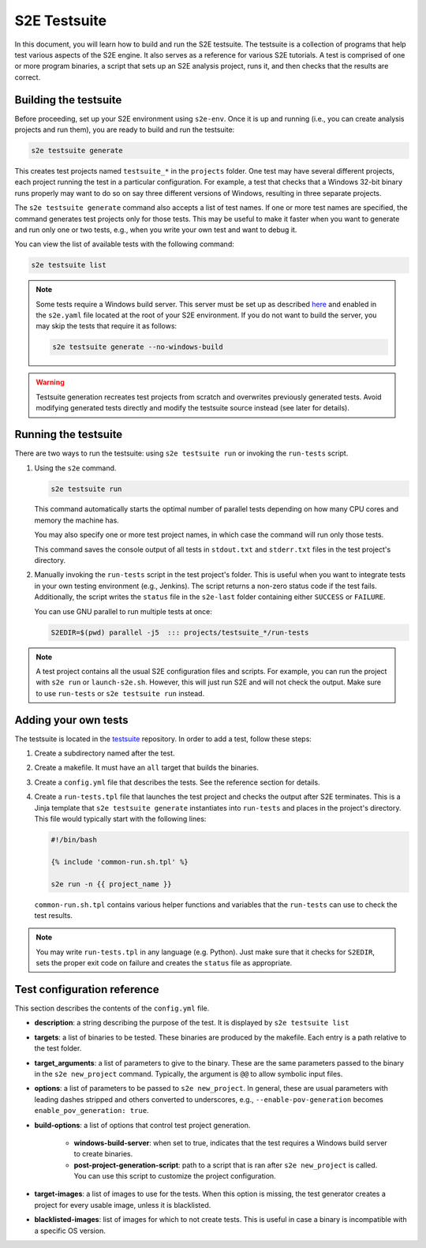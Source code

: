 =============
S2E Testsuite
=============

In this document, you will learn how to build and run the S2E testsuite. The testsuite is a collection of programs that
help test various aspects of the S2E engine. It also serves as a reference for various S2E tutorials. A test is
comprised of one or more program binaries, a script that sets up an S2E analysis project, runs it, and then checks that
the results are correct.


Building the testsuite
======================

Before proceeding, set up your S2E environment using ``s2e-env``. Once it is up and running (i.e., you can create
analysis projects and run them), you are ready to build and run the testsuite:

.. code-block:: bash

    s2e testsuite generate

This creates test projects named ``testsuite_*`` in the ``projects`` folder. One test may have several different
projects, each project running the test in a particular configuration. For example, a test that checks that a Windows
32-bit binary runs properly may want to do so on say three different versions of Windows, resulting in three separate
projects.

The ``s2e testsuite generate`` command also accepts a list of test names. If one or more test names are specified, the
command generates test projects only for those tests. This may be useful to make it faster when you want to generate and
run only one or two tests, e.g., when you write your own test and want to debug it.

You can view the list of available tests with the following command:

.. code-block:: bash

    s2e testsuite list

.. note::

    Some tests require a Windows build server. This server must be set up as described `here <WindowsEnvSetup.rst>`_ and
    enabled in the ``s2e.yaml`` file located at the root of your S2E environment. If you do not want to build the
    server, you may skip the tests that require it as follows:

    .. code-block:: bash

       s2e testsuite generate --no-windows-build

.. warning::

    Testsuite generation recreates test projects from scratch and overwrites previously generated tests. Avoid
    modifying generated tests directly and modify the testsuite source instead (see later for details).


Running the testsuite
=====================

There are two ways to run the testsuite: using ``s2e testsuite run`` or invoking the ``run-tests`` script.

1. Using the ``s2e`` command.

   .. code-block:: bash

        s2e testsuite run

   This command automatically starts the optimal number of parallel tests depending on how many
   CPU cores and memory the machine has.

   You may also specify one or more test project names, in which case the command will
   run only those tests.

   This command saves the console output of all tests in ``stdout.txt`` and ``stderr.txt`` files in the test project's
   directory.

2. Manually invoking the ``run-tests`` script in the test project's folder.
   This is useful when you want to integrate tests in your own testing environment (e.g., Jenkins).
   The script returns a non-zero status code if the test fails. Additionally,
   the script writes the ``status`` file in the ``s2e-last`` folder containing either
   ``SUCCESS`` or ``FAILURE``.

   You can use GNU parallel to run multiple tests at once:

   .. code-block:: bash

        S2EDIR=$(pwd) parallel -j5  ::: projects/testsuite_*/run-tests


.. note::

    A test project contains all the usual S2E configuration files and scripts.
    For example, you can run the project with ``s2e run`` or ``launch-s2e.sh``. However, this will just
    run S2E and will not check the output. Make sure to use ``run-tests`` or ``s2e testsuite run``
    instead.


Adding your own tests
=====================

The testsuite is located in the `testsuite <https://github.com/S2E/testsuite>`__ repository.
In order to add a test, follow these steps:

1. Create a subdirectory named after the test.

2. Create a makefile. It must have an ``all`` target that builds the binaries.

3. Create a ``config.yml`` file that describes the tests. See the reference section for details.

4. Create a ``run-tests.tpl`` file that launches the test project and checks the output after S2E terminates.
   This is a Jinja template that ``s2e testsuite generate`` instantiates into ``run-tests`` and places
   in the project's directory. This file would typically start with the following lines:

   .. code-block:: bash

        #!/bin/bash

        {% include 'common-run.sh.tpl' %}

        s2e run -n {{ project_name }}


   ``common-run.sh.tpl`` contains various helper functions and variables that the ``run-tests`` can use
   to check the test results.

.. note::

    You may write ``run-tests.tpl`` in any language (e.g. Python).
    Just make sure that it checks for ``S2EDIR``, sets the proper exit code on failure and creates
    the ``status`` file as appropriate.


Test configuration reference
============================

This section describes the contents of the ``config.yml`` file.

- **description**: a string describing the purpose of the test. It is displayed by ``s2e testsuite list``

- **targets**: a list of binaries to be tested. These binaries are produced by the makefile.
  Each entry is a path relative to the test folder.

- **target_arguments**: a list of parameters to give to the binary. These are the same parameters passed
  to the binary in the ``s2e new_project`` command. Typically, the argument is ``@@`` to allow symbolic
  input files.

- **options**: a list of parameters to be passed to ``s2e new_project``. In general, these are usual parameters with
  leading dashes stripped and others converted to underscores, e.g., ``--enable-pov-generation``
  becomes ``enable_pov_generation: true``.

- **build-options**: a list of options that control test project generation.

    - **windows-build-server**: when set to true, indicates that the test requires a Windows build server
      to create binaries.

    - **post-project-generation-script**: path to a script that is ran after ``s2e new_project`` is called.
      You can use this script to customize the project configuration.

- **target-images**: a list of images to use for the tests. When this option is missing, the test
  generator creates a project for every usable image, unless it is blacklisted.

- **blacklisted-images**: list of images for which to not create tests.
  This is useful in case a binary is incompatible with a specific OS version.
